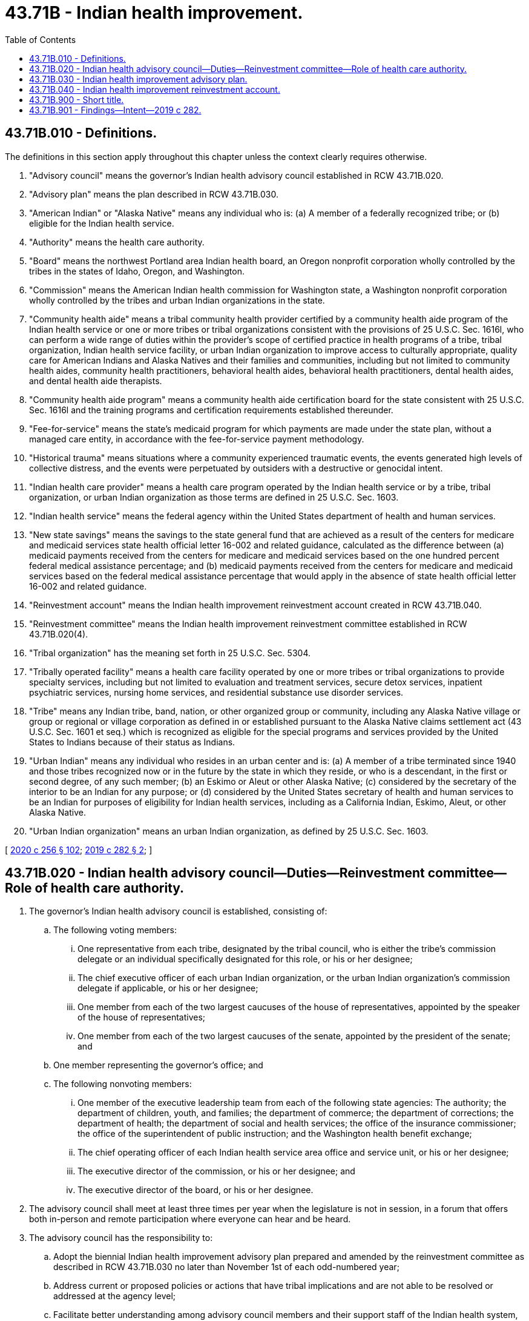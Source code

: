 = 43.71B - Indian health improvement.
:toc:

== 43.71B.010 - Definitions.
The definitions in this section apply throughout this chapter unless the context clearly requires otherwise.

. "Advisory council" means the governor's Indian health advisory council established in RCW 43.71B.020.

. "Advisory plan" means the plan described in RCW 43.71B.030.

. "American Indian" or "Alaska Native" means any individual who is: (a) A member of a federally recognized tribe; or (b) eligible for the Indian health service.

. "Authority" means the health care authority.

. "Board" means the northwest Portland area Indian health board, an Oregon nonprofit corporation wholly controlled by the tribes in the states of Idaho, Oregon, and Washington.

. "Commission" means the American Indian health commission for Washington state, a Washington nonprofit corporation wholly controlled by the tribes and urban Indian organizations in the state.

. "Community health aide" means a tribal community health provider certified by a community health aide program of the Indian health service or one or more tribes or tribal organizations consistent with the provisions of 25 U.S.C. Sec. 1616l, who can perform a wide range of duties within the provider's scope of certified practice in health programs of a tribe, tribal organization, Indian health service facility, or urban Indian organization to improve access to culturally appropriate, quality care for American Indians and Alaska Natives and their families and communities, including but not limited to community health aides, community health practitioners, behavioral health aides, behavioral health practitioners, dental health aides, and dental health aide therapists.

. "Community health aide program" means a community health aide certification board for the state consistent with 25 U.S.C. Sec. 1616l and the training programs and certification requirements established thereunder.

. "Fee-for-service" means the state's medicaid program for which payments are made under the state plan, without a managed care entity, in accordance with the fee-for-service payment methodology.

. "Historical trauma" means situations where a community experienced traumatic events, the events generated high levels of collective distress, and the events were perpetuated by outsiders with a destructive or genocidal intent.

. "Indian health care provider" means a health care program operated by the Indian health service or by a tribe, tribal organization, or urban Indian organization as those terms are defined in 25 U.S.C. Sec. 1603.

. "Indian health service" means the federal agency within the United States department of health and human services.

. "New state savings" means the savings to the state general fund that are achieved as a result of the centers for medicare and medicaid services state health official letter 16-002 and related guidance, calculated as the difference between (a) medicaid payments received from the centers for medicare and medicaid services based on the one hundred percent federal medical assistance percentage; and (b) medicaid payments received from the centers for medicare and medicaid services based on the federal medical assistance percentage that would apply in the absence of state health official letter 16-002 and related guidance.

. "Reinvestment account" means the Indian health improvement reinvestment account created in RCW 43.71B.040.

. "Reinvestment committee" means the Indian health improvement reinvestment committee established in RCW 43.71B.020(4).

. "Tribal organization" has the meaning set forth in 25 U.S.C. Sec. 5304.

. "Tribally operated facility" means a health care facility operated by one or more tribes or tribal organizations to provide specialty services, including but not limited to evaluation and treatment services, secure detox services, inpatient psychiatric services, nursing home services, and residential substance use disorder services.

. "Tribe" means any Indian tribe, band, nation, or other organized group or community, including any Alaska Native village or group or regional or village corporation as defined in or established pursuant to the Alaska Native claims settlement act (43 U.S.C. Sec. 1601 et seq.) which is recognized as eligible for the special programs and services provided by the United States to Indians because of their status as Indians.

. "Urban Indian" means any individual who resides in an urban center and is: (a) A member of a tribe terminated since 1940 and those tribes recognized now or in the future by the state in which they reside, or who is a descendant, in the first or second degree, of any such member; (b) an Eskimo or Aleut or other Alaska Native; (c) considered by the secretary of the interior to be an Indian for any purpose; or (d) considered by the United States secretary of health and human services to be an Indian for purposes of eligibility for Indian health services, including as a California Indian, Eskimo, Aleut, or other Alaska Native.

. "Urban Indian organization" means an urban Indian organization, as defined by 25 U.S.C. Sec. 1603.

[ http://lawfilesext.leg.wa.gov/biennium/2019-20/Pdf/Bills/Session%20Laws/Senate/6259-S.SL.pdf?cite=2020%20c%20256%20§%20102[2020 c 256 § 102]; http://lawfilesext.leg.wa.gov/biennium/2019-20/Pdf/Bills/Session%20Laws/Senate/5415.SL.pdf?cite=2019%20c%20282%20§%202[2019 c 282 § 2]; ]

== 43.71B.020 - Indian health advisory council—Duties—Reinvestment committee—Role of health care authority.
. The governor's Indian health advisory council is established, consisting of:

.. The following voting members:

... One representative from each tribe, designated by the tribal council, who is either the tribe's commission delegate or an individual specifically designated for this role, or his or her designee;

... The chief executive officer of each urban Indian organization, or the urban Indian organization's commission delegate if applicable, or his or her designee;

... One member from each of the two largest caucuses of the house of representatives, appointed by the speaker of the house of representatives;

... One member from each of the two largest caucuses of the senate, appointed by the president of the senate; and

.. One member representing the governor's office; and

.. The following nonvoting members:

... One member of the executive leadership team from each of the following state agencies: The authority; the department of children, youth, and families; the department of commerce; the department of corrections; the department of health; the department of social and health services; the office of the insurance commissioner; the office of the superintendent of public instruction; and the Washington health benefit exchange;

... The chief operating officer of each Indian health service area office and service unit, or his or her designee;

... The executive director of the commission, or his or her designee; and

... The executive director of the board, or his or her designee.

. The advisory council shall meet at least three times per year when the legislature is not in session, in a forum that offers both in-person and remote participation where everyone can hear and be heard.

. The advisory council has the responsibility to:

.. Adopt the biennial Indian health improvement advisory plan prepared and amended by the reinvestment committee as described in RCW 43.71B.030 no later than November 1st of each odd-numbered year;

.. Address current or proposed policies or actions that have tribal implications and are not able to be resolved or addressed at the agency level;

.. Facilitate better understanding among advisory council members and their support staff of the Indian health system, American Indian and Alaska Native health disparities and historical trauma, and tribal sovereignty and self-governance;

.. Provide oversight of contracting and performance of service coordination organizations or service contracting entities as defined in RCW 70.320.010 in order to address their impacts on services to American Indians and Alaska Natives and relationships with Indian health care providers; and

.. Provide oversight of the Indian health improvement reinvestment account created in RCW 43.71B.040, ensuring that amounts expended from the reinvestment account are consistent with the advisory plan adopted under RCW 43.71B.030.

. The reinvestment committee of the advisory council is established, consisting of the following members of the advisory council:

.. With voting rights on the reinvestment committee, every advisory council member who represents a tribe or an urban Indian organization; and

.. With nonvoting rights on the reinvestment committee, every advisory council member who represents a state agency, the Indian health service area office or a service unit, the commission, and the board.

. The advisory council may appoint technical advisory committees, which may include members of the advisory council, as needed to address specific issues and concerns.

. The authority, in conjunction with the represented state agencies on the advisory council, shall supply such information and assistance as are deemed necessary for the advisory council and its committees to carry out its duties under this section.

. The authority shall provide (a) administrative and clerical assistance to the advisory council and its committees and (b) technical assistance with the assistance of the commission.

. The advisory council meetings, reports and recommendations, and other forms of collaboration described in this chapter support the tribal consultation process but are not a substitute for the requirements for state agencies to conduct consultation or maintain government-to-government relationships with tribes under federal and state law.

[ http://lawfilesext.leg.wa.gov/biennium/2019-20/Pdf/Bills/Session%20Laws/Senate/5415.SL.pdf?cite=2019%20c%20282%20§%203[2019 c 282 § 3]; ]

== 43.71B.030 - Indian health improvement advisory plan.
. With assistance from the authority, the commission, and other member entities of the advisory council, the reinvestment committee of the advisory council shall prepare and amend from time to time a biennial Indian health improvement advisory plan to:

.. Develop programs directed at raising the health status of American Indians and Alaska Natives and reducing the health inequities that these communities experience; or

.. Help the state, the Indian health service, tribes, and urban Indian organizations, statewide or in regions, improve delivery systems for American Indians and Alaska Natives by increasing access to care, strengthening continuity of care, and improving population health through investments in capacity and infrastructure.

. The advisory plan shall include the following:

.. An assessment of Indian health and Indian health care in the state;

.. Specific recommendations for programs, projects, or activities, along with recommended reinvestment account expenditure amounts and priorities for expenditures, for the next two state fiscal bienniums. The programs, projects, and activities may include but are not limited to:

... The creation and expansion of facilities operated by Indian health services, tribes, and urban Indian health programs providing evaluation, treatment, and recovery services for opioid use disorder, other substance use disorders, mental illness, or specialty care;

... Improvement in access to, and utilization of, culturally appropriate primary care, mental health, and substance use disorder and recovery services;

... The elimination of barriers to, and maximization of, federal funding of substance use disorder and mental health services under the programs established in chapter 74.09 RCW;

... Increased availability of, and identification of barriers to, crisis and related services established in chapter 71.05 RCW, with recommendations to increase access including, but not limited to, involuntary commitment orders, designated crisis responders, and discharge planning;

.. Increased access to quality, culturally appropriate, trauma-informed specialty services, including adult and pediatric psychiatric services, medication consultation, and addiction or geriatric psychiatry;

.. A third-party administrative entity to provide, arrange, and make payment for services for American Indians and Alaska Natives;

.. Expansion of suicide prevention services, including culture-based programming, to instill and fortify cultural practices as a protective factor;

.. Expansion of traditional healing services;

... Development of a community health aide program, including a community health aide certification board for the state consistent with 25 U.S.C. Sec. 1616l, and support for community health aide services;

.. Health information technology capability within tribes and urban Indian organizations to assure the technological capacity to: (A) Produce sound evidence for Indian health care provider best practices; (B) effectively coordinate care between Indian health care providers and non-Indian health care providers; (C) provide interoperability with state claims and reportable data systems, such as for immunizations and reportable conditions; and (D) support patient-centered medical home models, including sufficient resources to purchase and implement certified electronic health record systems, such as hardware, software, training, and staffing;

.. Support for care coordination by tribes and other Indian health care providers to mitigate barriers to access to care for American Indians and Alaska Natives, with duties to include without limitation: (A) Follow-up of referred appointments; (B) routine follow-up care for management of chronic disease; (C) transportation; and (D) increasing patient understanding of provider instructions;

.. Expanded support for tribal and urban Indian epidemiology centers to create a system of epidemiological analysis that meets the needs of the state's American Indian and Alaska Native population; and

.. Other health care services and public health services that contribute to reducing health inequities for American Indians and Alaska Natives in the state and increasing access to quality, culturally appropriate health care for American Indians and Alaska Natives in the state; and

.. Review of how programs, projects, or activities that have received investments from the reinvestment account have or have not achieved the objectives and why.

[ http://lawfilesext.leg.wa.gov/biennium/2019-20/Pdf/Bills/Session%20Laws/Senate/5415.SL.pdf?cite=2019%20c%20282%20§%204[2019 c 282 § 4]; ]

== 43.71B.040 - Indian health improvement reinvestment account.
. The Indian health improvement reinvestment account is created in the custody of the state treasurer. All receipts from new state savings as defined in RCW 43.71B.010 and any other moneys appropriated to the account must be deposited into the account. Expenditures from the account may be used only for projects, programs, and activities authorized by RCW 43.71B.030. Only the director of the authority or the director's designee may authorize expenditures from the account. The account is subject to allotment procedures under chapter 43.88 RCW, but an appropriation is not required for expenditures.

. Beginning November 1, 2019, the new state savings as defined in RCW 43.71B.010, less the state's administrative costs as agreed upon by the state and the reinvestment committee, shall be deposited into the reinvestment account. With advice from the advisory council, the authority shall develop a report and methodology to identify and track the new state savings. Each fall, to assure alignment with existing budget processes, the methodology selected shall involve the same forecasting procedures that inform the authority's medical assistance and behavioral health appropriations to prospectively identify new state savings each fiscal year, as defined in RCW 43.71B.010.

. The authority shall pursue new state savings for medicaid managed care premiums on an actuarial basis and in consultation with tribes.

[ http://lawfilesext.leg.wa.gov/biennium/2019-20/Pdf/Bills/Session%20Laws/Senate/5415.SL.pdf?cite=2019%20c%20282%20§%205[2019 c 282 § 5]; ]

== 43.71B.900 - Short title.
This chapter may be known and cited as the "Washington Indian health improvement act."

[ http://lawfilesext.leg.wa.gov/biennium/2019-20/Pdf/Bills/Session%20Laws/Senate/5415.SL.pdf?cite=2019%20c%20282%20§%206[2019 c 282 § 6]; ]

== 43.71B.901 - Findings—Intent—2019 c 282.
. The legislature finds that:

.. As set forth in 25 U.S.C. Sec. 1602, it is the policy of the nation, in fulfillment of its special trust responsibilities and legal obligations to American Indians and Alaska Natives, to:

... Ensure the highest possible health status for American Indians and Alaska Natives and to provide all resources necessary to effect that policy;

... Raise the health status of American Indians and Alaska Natives to at least the levels set forth in the goals contained within the healthy people 2020 initiative or successor objectives; and

... Ensure tribal self-determination and maximum participation by American Indians and Alaska Natives in the direction of health care services so as to render the persons administering such services and the services themselves more responsive to the needs and desires of tribes and American Indian and Alaska Native communities;

.. According to the northwest tribal epidemiology center and the department of health, American Indians and Alaska Natives in the state experience some of the greatest health disparities compared to other groups, including:

... Disproportionately high rates of premature mortality due to chronic diseases and unintentional injury;

... Disproportionately high rates of asthma, coronary heart disease, hypertension, diabetes, prediabetes, obesity, dental caries, poor mental health, youth depressive feelings, cigarette smoking and vaping, and cannabis use;

... A drug overdose death rate in 2016 in this state that is three times higher than the national American Indian and Alaska Native rate and has increased thirty-six percent since 2012 and almost three hundred percent since 2000 in contrast to a relatively stable rate for the state overall population. Over seventy-two percent of these overdose deaths involved an opioid;

... A suicide mortality rate in this state that is more than one and four-fifths times higher than the rate for non-American Indians and Alaska Natives. Since 2001, the suicide mortality rate for American Indians and Alaska Natives in this state has increased by fifty-eight percent which is more than three times the rate of increase among non-American Indians and Alaska Natives. Nationally, the highest suicide rates among American Indians and Alaska Natives are for adolescents and young adults, while rates among non-Hispanic whites are highest in older age groups, suggesting that different risk factors might contribute to suicide in these groups; and

.. A rate of exposure to significant adverse childhood experiences between 2009 and 2011 that is nearly twice the rate of non-Hispanic whites;

.. These health disparities are a direct result of both historical trauma, leading to adverse childhood experiences across multiple generations, and inadequate levels of federal funding to the Indian health service;

.. Under a 2016 update in payment policy from the centers for medicare and medicaid services, the state has the opportunity to shift more of the cost of care for American Indian and Alaska Native medicaid enrollees from the state general fund to the federal government if all of the federal requirements are met;

.. Because the federal requirements to achieve this cost shift and obtain the new federal funds place significant administrative burdens on Indian health service and tribal health facilities, the state has no way to shift these costs of care to the federal government unless the state provides incentives for tribes to take on these administrative burdens; and

.. The federal government's intent for this update in payment policy is to help states, the Indian health service, and tribes to improve delivery systems for American Indians and Alaska Natives by increasing access to care, strengthening continuity of care, and improving population health.

. The legislature, therefore, intends to:

.. Establish that it is the policy of this state and the intent of this chapter, in fulfillment of the state's unique relationships and shared respect between sovereign governments, to:

... Recognize the United States' special trust responsibility to provide quality health care and allied health services to American Indians and Alaska Natives, including those individuals who are residents of this state; and

... Implement the national policies of Indian self-determination with the goal of reducing health inequities for American Indians and Alaska Natives;

.. Establish the governor's Indian health advisory council to:

... Adopt a biennial Indian health improvement advisory plan, developed by the reinvestment committee;

... Address issues with tribal implications that are not able to be resolved at the agency level;

... Provide oversight of the Indian health improvement reinvestment account; and

... Draft recommended legislation to address Indian health improvement needs including, but not limited to, crisis coordination between Indian health care providers and the state's behavioral health system;

.. Establish the Indian health improvement reinvestment account in order to provide incentives for tribes to assume the administrative burdens created by the federal requirements for the state to shift health care costs to the federal government;

.. Appropriate and deposit into the reinvestment account all of the new state savings, subject to federal appropriations and less agreed upon administrative costs to maintain fiscal neutrality to the state general fund;

.. Require the funds in the reinvestment account to be spent only on costs for projects, programs, or activities identified in the advisory plan;

.. Address the ongoing suicide and addiction crisis among American Indians and Alaska Natives by:

... Including Indian health care providers among entities eligible to receive available resources as defined in RCW 71.24.025 for the delivery of behavioral health services to American Indians and Alaska Natives;

... Strengthening the state's behavioral health system crisis coordination with tribes and Indian health care providers by removing barriers to the federal trust responsibility to provide for American Indians and Alaska Natives; and

.. Recognize the sovereign authority of tribal governments to act as public health authorities in providing for the health and safety of their community members including those individuals who may be experiencing a behavioral health crisis.

[ http://lawfilesext.leg.wa.gov/biennium/2019-20/Pdf/Bills/Session%20Laws/Senate/6259-S.SL.pdf?cite=2020%20c%20256%20§%20101[2020 c 256 § 101]; http://lawfilesext.leg.wa.gov/biennium/2019-20/Pdf/Bills/Session%20Laws/Senate/5415.SL.pdf?cite=2019%20c%20282%20§%201[2019 c 282 § 1]; ]

